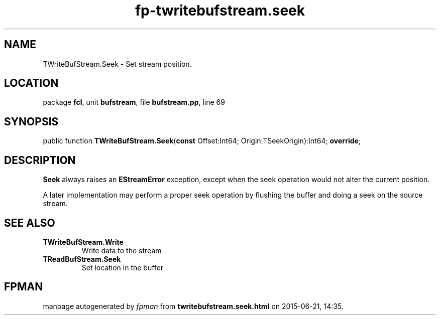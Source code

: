 .\" file autogenerated by fpman
.TH "fp-twritebufstream.seek" 3 "2014-03-14" "fpman" "Free Pascal Programmer's Manual"
.SH NAME
TWriteBufStream.Seek - Set stream position.
.SH LOCATION
package \fBfcl\fR, unit \fBbufstream\fR, file \fBbufstream.pp\fR, line 69
.SH SYNOPSIS
public function \fBTWriteBufStream.Seek\fR(\fBconst\fR Offset:Int64; Origin:TSeekOrigin):Int64; \fBoverride\fR;
.SH DESCRIPTION
\fBSeek\fR always raises an \fBEStreamError\fR exception, except when the seek operation would not alter the current position.

A later implementation may perform a proper seek operation by flushing the buffer and doing a seek on the source stream.


.SH SEE ALSO
.TP
.B TWriteBufStream.Write
Write data to the stream
.TP
.B TReadBufStream.Seek
Set location in the buffer

.SH FPMAN
manpage autogenerated by \fIfpman\fR from \fBtwritebufstream.seek.html\fR on 2015-06-21, 14:35.

